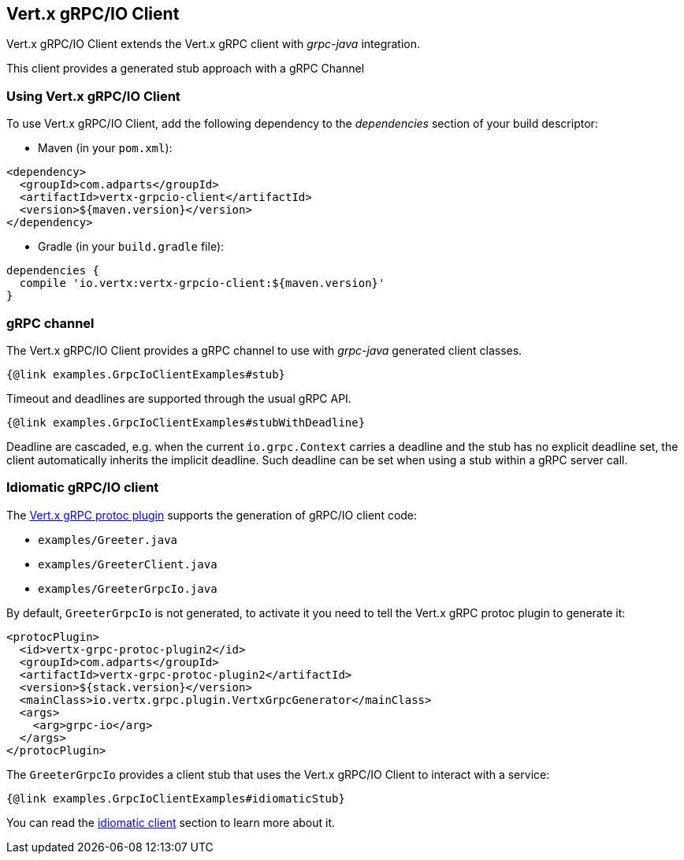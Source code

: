 == Vert.x gRPC/IO Client

Vert.x gRPC/IO Client extends the Vert.x gRPC client with _grpc-java_ integration.

This client provides a generated stub approach with a gRPC Channel

=== Using Vert.x gRPC/IO Client

To use Vert.x gRPC/IO Client, add the following dependency to the _dependencies_ section of your build descriptor:

* Maven (in your `pom.xml`):

[source,xml,subs="+attributes"]
----
<dependency>
  <groupId>com.adparts</groupId>
  <artifactId>vertx-grpcio-client</artifactId>
  <version>${maven.version}</version>
</dependency>
----

* Gradle (in your `build.gradle` file):

[source,groovy,subs="+attributes"]
----
dependencies {
  compile 'io.vertx:vertx-grpcio-client:${maven.version}'
}
----

=== gRPC channel

The Vert.x gRPC/IO Client provides a gRPC channel to use with _grpc-java_ generated client classes.

[source,java]
----
{@link examples.GrpcIoClientExamples#stub}
----

Timeout and deadlines are supported through the usual gRPC API.

[source,java]
----
{@link examples.GrpcIoClientExamples#stubWithDeadline}
----

Deadline are cascaded, e.g. when the current `io.grpc.Context` carries a deadline and the stub has no explicit deadline
set, the client automatically inherits the implicit deadline. Such deadline can be set when using a stub within a gRPC server
call.

=== Idiomatic gRPC/IO client

The <<vertx-grpc-protoc-plugin,Vert.x gRPC protoc plugin>> supports the generation of gRPC/IO client code:

- `examples/Greeter.java`
- `examples/GreeterClient.java`
- `examples/GreeterGrpcIo.java`

By default, `GreeterGrpcIo` is not generated, to activate it you need to tell the Vert.x gRPC protoc plugin to generate it:

[source,xml]
----
<protocPlugin>
  <id>vertx-grpc-protoc-plugin2</id>
  <groupId>com.adparts</groupId>
  <artifactId>vertx-grpc-protoc-plugin2</artifactId>
  <version>${stack.version}</version>
  <mainClass>io.vertx.grpc.plugin.VertxGrpcGenerator</mainClass>
  <args>
    <arg>grpc-io</arg>
  </args>
</protocPlugin>
----

The `GreeterGrpcIo` provides a client stub that uses the Vert.x gRPC/IO Client to interact with a service:

[source,java]
----
{@link examples.GrpcIoClientExamples#idiomaticStub}
----

You can read the <<idiomatic-client, idiomatic client>> section to learn more about it.
